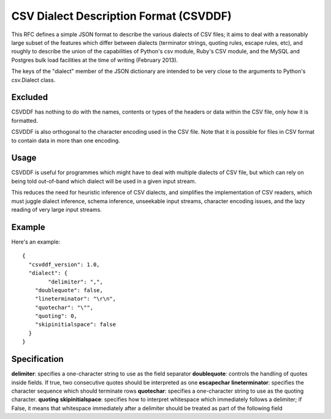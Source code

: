 =======================================
CSV Dialect Description Format (CSVDDF)
=======================================

This RFC defines a simple JSON format to describe the
various dialects of CSV files; it aims to deal with a reasonably large
subset of the features which differ between dialects (terminator
strings, quoting rules, escape rules, etc), and roughly to describe
the union of the capabilities of Python's csv module, Ruby's CSV
module, and the MySQL and Postgres bulk load facilities at the time of
writing (February 2013).

The keys of the "dialect" member of the JSON dictionary are intended to
be very close to the arguments to Python's csv.Dialect class.

Excluded
========

CSVDDF has nothing to do with the names, contents or types of the headers
or data within the CSV file, only how it is formatted.

CSVDDF is also orthogonal to the character encoding used in the CSV
file.  Note that it is possible for files in CSV format to contain
data in more than one encoding.

Usage
=====

CSVDDF is useful for programmes which might have to deal with multiple
dialects of CSV file, but which can rely on being told out-of-band
which dialect will be used in a given input stream.

This reduces the need for heuristic inference of CSV dialects, and
simplifies the implementation of CSV readers, which must juggle
dialect inference, schema inference, unseekable input streams, character
encoding issues, and the lazy reading of very large input streams.

Example
=======

Here's an example::

  {
    "csvddf_version": 1.0,
    "dialect": {
	  "delimiter": ",",
      "doublequote": false,
      "lineterminator": "\r\n",
      "quotechar": "\"",
      "quoting": 0,
      "skipinitialspace": false
    }
  }


Specification
=============

**delimiter**: specifies a one-character string to use as the field separator
**doublequote**: controls the handling of quotes inside fields. If true, two consecutive quotes should be interpreted as one
**escapechar**
**lineterminator**: specifies the character sequence which should terminate rows
**quotechar**: specifies a one-character string to use as the quoting character. 
**quoting**
**skipinitialspace**: specifies how to interpret whitespace which immediately follows a delimiter; if False, it means that whitespace immediately after a delimiter should be treated as part of the following field


.. _Elasticsearch geo_point: http://www.elasticsearch.org/guide/reference/mapping/geo-point-type.html

.. _Comparison of csv dialect support: https://docs.google.com/spreadsheet/ccc?key=0AmU3V2vcPKrIdEhoU1NQSWtoQmJwcUNCelJtdkx2bFE&usp=sharing

.. _Example of similar JSON format: http://panda.readthedocs.org/en/latest/api.html#data-uploads
